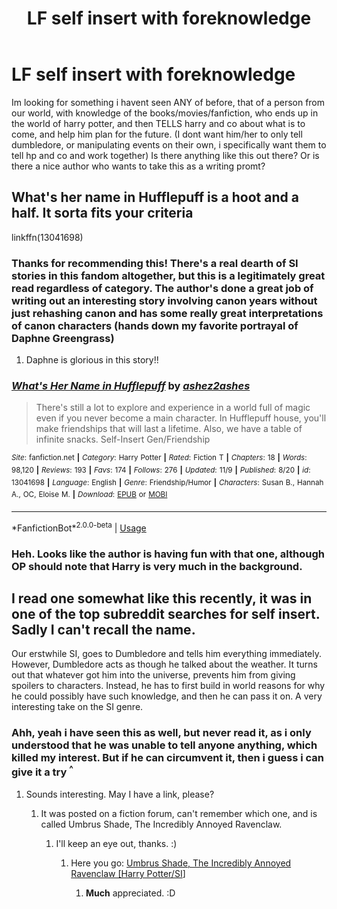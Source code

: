 #+TITLE: LF self insert with foreknowledge

* LF self insert with foreknowledge
:PROPERTIES:
:Author: luminphoenix
:Score: 6
:DateUnix: 1543173443.0
:DateShort: 2018-Nov-25
:FlairText: Request
:END:
Im looking for something i havent seen ANY of before, that of a person from our world, with knowledge of the books/movies/fanfiction, who ends up in the world of harry potter, and then TELLS harry and co about what is to come, and help him plan for the future. (I dont want him/her to only tell dumbledore, or manipulating events on their own, i specifically want them to tell hp and co and work together) Is there anything like this out there? Or is there a nice author who wants to take this as a writing promt?


** What's her name in Hufflepuff is a hoot and a half. It sorta fits your criteria

linkffn(13041698)
:PROPERTIES:
:Author: alonelysock
:Score: 11
:DateUnix: 1543176418.0
:DateShort: 2018-Nov-25
:END:

*** Thanks for recommending this! There's a real dearth of SI stories in this fandom altogether, but this is a legitimately great read regardless of category. The author's done a great job of writing out an interesting story involving canon years without just rehashing canon and has some really great interpretations of canon characters (hands down my favorite portrayal of Daphne Greengrass)
:PROPERTIES:
:Author: bgottfried91
:Score: 6
:DateUnix: 1543201679.0
:DateShort: 2018-Nov-26
:END:

**** Daphne is glorious in this story!!
:PROPERTIES:
:Author: alonelysock
:Score: 3
:DateUnix: 1543202775.0
:DateShort: 2018-Nov-26
:END:


*** [[https://www.fanfiction.net/s/13041698/1/][*/What's Her Name in Hufflepuff/*]] by [[https://www.fanfiction.net/u/12472/ashez2ashes][/ashez2ashes/]]

#+begin_quote
  There's still a lot to explore and experience in a world full of magic even if you never become a main character. In Hufflepuff house, you'll make friendships that will last a lifetime. Also, we have a table of infinite snacks. Self-Insert Gen/Friendship
#+end_quote

^{/Site/:} ^{fanfiction.net} ^{*|*} ^{/Category/:} ^{Harry} ^{Potter} ^{*|*} ^{/Rated/:} ^{Fiction} ^{T} ^{*|*} ^{/Chapters/:} ^{18} ^{*|*} ^{/Words/:} ^{98,120} ^{*|*} ^{/Reviews/:} ^{193} ^{*|*} ^{/Favs/:} ^{174} ^{*|*} ^{/Follows/:} ^{276} ^{*|*} ^{/Updated/:} ^{11/9} ^{*|*} ^{/Published/:} ^{8/20} ^{*|*} ^{/id/:} ^{13041698} ^{*|*} ^{/Language/:} ^{English} ^{*|*} ^{/Genre/:} ^{Friendship/Humor} ^{*|*} ^{/Characters/:} ^{Susan} ^{B.,} ^{Hannah} ^{A.,} ^{OC,} ^{Eloise} ^{M.} ^{*|*} ^{/Download/:} ^{[[http://www.ff2ebook.com/old/ffn-bot/index.php?id=13041698&source=ff&filetype=epub][EPUB]]} ^{or} ^{[[http://www.ff2ebook.com/old/ffn-bot/index.php?id=13041698&source=ff&filetype=mobi][MOBI]]}

--------------

*FanfictionBot*^{2.0.0-beta} | [[https://github.com/tusing/reddit-ffn-bot/wiki/Usage][Usage]]
:PROPERTIES:
:Author: FanfictionBot
:Score: 3
:DateUnix: 1543176430.0
:DateShort: 2018-Nov-25
:END:


*** Heh. Looks like the author is having fun with that one, although OP should note that Harry is very much in the background.
:PROPERTIES:
:Author: thrawnca
:Score: 2
:DateUnix: 1543203303.0
:DateShort: 2018-Nov-26
:END:


** I read one somewhat like this recently, it was in one of the top subreddit searches for self insert. Sadly I can't recall the name.

Our erstwhile SI, goes to Dumbledore and tells him everything immediately. However, Dumbledore acts as though he talked about the weather. It turns out that whatever got him into the universe, prevents him from giving spoilers to characters. Instead, he has to first build in world reasons for why he could possibly have such knowledge, and then he can pass it on. A very interesting take on the SI genre.
:PROPERTIES:
:Score: 3
:DateUnix: 1543200194.0
:DateShort: 2018-Nov-26
:END:

*** Ahh, yeah i have seen this as well, but never read it, as i only understood that he was unable to tell anyone anything, which killed my interest. But if he can circumvent it, then i guess i can give it a try ^{^}
:PROPERTIES:
:Author: luminphoenix
:Score: 2
:DateUnix: 1543210515.0
:DateShort: 2018-Nov-26
:END:

**** Sounds interesting. May I have a link, please?
:PROPERTIES:
:Author: Siggimondo
:Score: 1
:DateUnix: 1543211790.0
:DateShort: 2018-Nov-26
:END:

***** It was posted on a fiction forum, can't remember which one, and is called Umbrus Shade, The Incredibly Annoyed Ravenclaw.
:PROPERTIES:
:Author: Plasseau
:Score: 2
:DateUnix: 1543225762.0
:DateShort: 2018-Nov-26
:END:

****** I'll keep an eye out, thanks. :)
:PROPERTIES:
:Author: Siggimondo
:Score: 1
:DateUnix: 1543229174.0
:DateShort: 2018-Nov-26
:END:

******* Here you go: [[https://forums.sufficientvelocity.com/threads/umbrus-shade-the-incredibly-annoyed-ravenclaw-harry-potter-si.48980/reader][Umbrus Shade, The Incredibly Annoyed Ravenclaw [Harry Potter/SI]]]
:PROPERTIES:
:Author: AussieDingbat
:Score: 2
:DateUnix: 1543236500.0
:DateShort: 2018-Nov-26
:END:

******** *Much* appreciated. :D
:PROPERTIES:
:Author: Siggimondo
:Score: 1
:DateUnix: 1543236871.0
:DateShort: 2018-Nov-26
:END:
